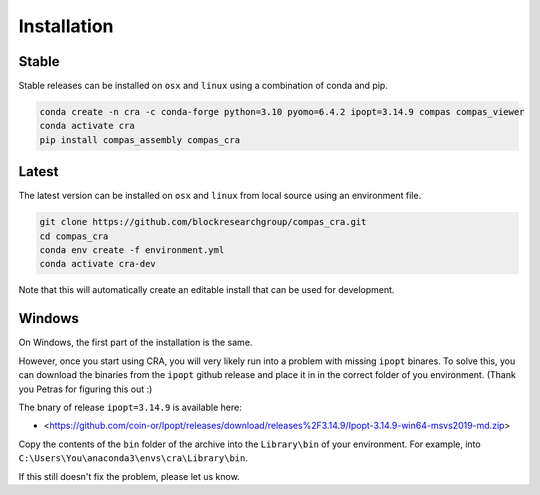 .. _Installation:

********************************************************************************
Installation
********************************************************************************

Stable
======

Stable releases can be installed on ``osx`` and ``linux`` using a combination of conda and pip.

.. code-block:: bash

    conda create -n cra -c conda-forge python=3.10 pyomo=6.4.2 ipopt=3.14.9 compas compas_viewer
    conda activate cra
    pip install compas_assembly compas_cra


Latest
======

The latest version can be installed on ``osx`` and ``linux`` from local source using an environment file.

.. code-block:: bash

    git clone https://github.com/blockresearchgroup/compas_cra.git
    cd compas_cra
    conda env create -f environment.yml
    conda activate cra-dev

Note that this will automatically create an editable install that can be used for development.


Windows
=======

On Windows, the first part of the installation is the same.

However, once you start using CRA, you will very likely run into a problem with missing ``ipopt`` binares.
To solve this, you can download the binaries from the ``ipopt`` github release and place it in in the correct folder of you environment.
(Thank you Petras for figuring this out :)

The bnary of release ``ipopt=3.14.9`` is available here:

* <https://github.com/coin-or/Ipopt/releases/download/releases%2F3.14.9/Ipopt-3.14.9-win64-msvs2019-md.zip>

Copy the contents of the ``bin`` folder of the archive into the ``Library\bin`` of your environment.
For example, into ``C:\Users\You\anaconda3\envs\cra\Library\bin``.

If this still doesn't fix the problem, please let us know.